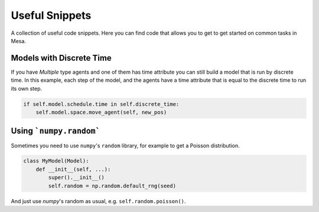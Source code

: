 Useful Snippets
===============

A collection of useful code snippets. Here you can find code that allows you to get to get started on common tasks in Mesa.

Models with Discrete Time
-------------------------
If you have `Multiple` type agents and one of them has time attribute you can still build a model that is run by discrete time. In this example, each step of the model, and the agents have a time attribute that is equal to the discrete time to run its own step.

.. code:: python

  if self.model.schedule.time in self.discrete_time:
      self.model.space.move_agent(self, new_pos)


Using ```numpy.random```
-------------

Sometimes you need to use ``numpy``'s ``random`` library, for example to get a Poisson distribution.

.. code:: python

  class MyModel(Model):
      def __init__(self, ...):
          super().__init__()
          self.random = np.random.default_rng(seed)

And just use `numpy`'s random as usual, e.g. ``self.random.poisson()``.

